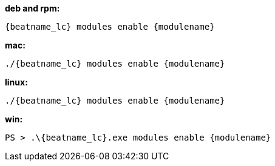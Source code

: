 --
*deb and rpm:*

["source","sh",subs="attributes"]
----
{beatname_lc} modules enable {modulename}
----

*mac:*

["source","sh",subs="attributes"]
----
./{beatname_lc} modules enable {modulename}
----

*linux:*

["source","sh",subs="attributes"]
----
./{beatname_lc} modules enable {modulename}
----

*win:*

["source","sh",subs="attributes"]
----
PS > .{backslash}{beatname_lc}.exe modules enable {modulename}
----

--